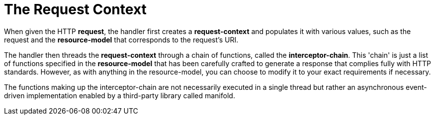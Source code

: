 [[the-request-context]]
= The Request Context

When given the HTTP **request**, the handler first creates a
*request-context* and populates it with various values, such as the
request and the *resource-model* that corresponds to the request's URI.

The handler then threads the *request-context* through a chain of
functions, called the **interceptor-chain**. This 'chain' is just a list
of functions specified in the *resource-model* that has been carefully
crafted to generate a response that complies fully with HTTP standards.
However, as with anything in the resource-model, you can choose to
modify it to your exact requirements if necessary.

The functions making up the interceptor-chain are not necessarily
executed in a single thread but rather an asynchronous event-driven
implementation enabled by a third-party library called manifold.
